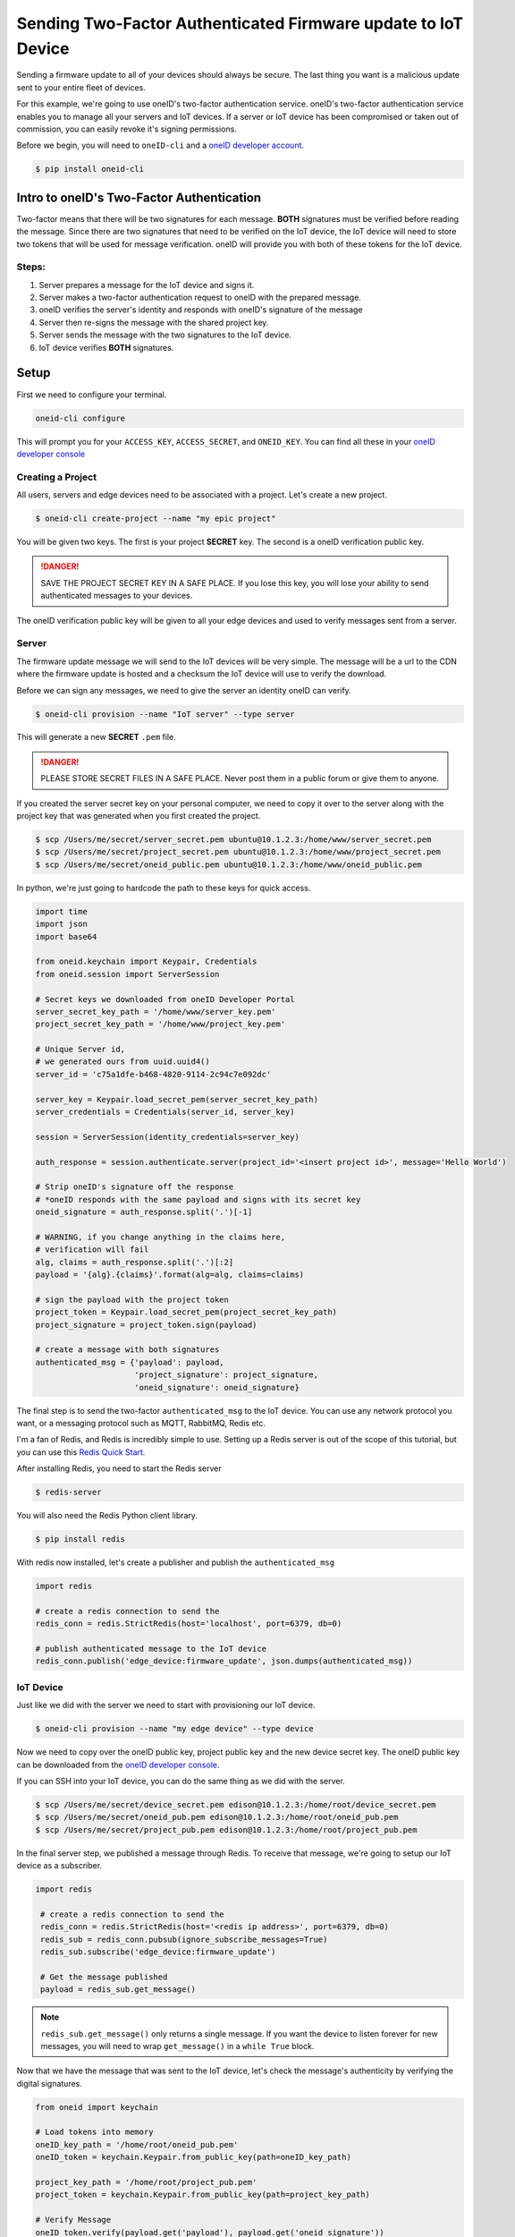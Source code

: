 Sending Two-Factor Authenticated Firmware update to IoT Device
==============================================================
Sending a firmware update to all of your devices should always be secure.
The last thing you want is a malicious update sent to your entire fleet of devices.

For this example, we're going to use oneID's two-factor authentication service.
oneID's two-factor authentication service enables you to manage all your servers
and IoT devices. If a server or IoT device has been compromised or taken out of
commission, you can easily revoke it's signing permissions.

Before we begin, you will need to ``oneID-cli`` and a `oneID developer account`_.

.. code-block:: console

   $ pip install oneid-cli



Intro to oneID's Two-Factor Authentication
------------------------------------------
Two-factor means that there will be two signatures for each message.
**BOTH** signatures must be verified before reading the message.
Since there are two signatures that need to be verified on the IoT device,
the IoT device will need to store two tokens that will be used for message verification.
oneID will provide you with both of these tokens for the IoT device.

Steps:
~~~~~~
#. Server prepares a message for the IoT device and signs it.
#. Server makes a two-factor authentication request to oneID with the prepared message.
#. oneID verifies the server's identity and responds with oneID's signature of the message
#. Server then re-signs the message with the shared project key.
#. Server sends the message with the two signatures to the IoT device.
#. IoT device verifies **BOTH** signatures.



Setup
-----
First we need to configure your terminal.

.. code-block:: console

   oneid-cli configure

This will prompt you for your ``ACCESS_KEY``, ``ACCESS_SECRET``, and ``ONEID_KEY``.
You can find all these in your `oneID developer console`_


Creating a Project
~~~~~~~~~~~~~~~~~~
All users, servers and edge devices need to be associated with a project.
Let's create a new project.

.. code-block:: console

   $ oneid-cli create-project --name "my epic project"

You will be given two keys. The first is your project **SECRET** key.
The second is a oneID verification public key.

.. danger::
  SAVE THE PROJECT SECRET KEY IN A SAFE PLACE.
  If you lose this key, you will lose your ability to send authenticated messages
  to your devices.

The oneID verification public key will be given to all your edge devices and used
to verify messages sent from a server.


Server
~~~~~~
The firmware update message we will send to the IoT devices will be very simple.
The message will be a url to the CDN where the firmware update is hosted
and a checksum the IoT device will use to verify the download.

Before we can sign any messages, we need to give the server an identity
oneID can verify.

.. code-block:: console

   $ oneid-cli provision --name "IoT server" --type server

This will generate a new **SECRET** ``.pem`` file.

.. danger::

   PLEASE STORE SECRET FILES IN A SAFE PLACE. Never post them in a public forum
   or give them to anyone.

If you created the server secret key on your personal computer, we need to copy it over to the
server along with the project key that was generated when you first created the project.

.. code-block:: console

    $ scp /Users/me/secret/server_secret.pem ubuntu@10.1.2.3:/home/www/server_secret.pem
    $ scp /Users/me/secret/project_secret.pem ubuntu@10.1.2.3:/home/www/project_secret.pem
    $ scp /Users/me/secret/oneid_public.pem ubuntu@10.1.2.3:/home/www/oneid_public.pem

In python, we're just going to hardcode the path to these keys for quick access.

.. code-block:: python

    import time
    import json
    import base64

    from oneid.keychain import Keypair, Credentials
    from oneid.session import ServerSession

    # Secret keys we downloaded from oneID Developer Portal
    server_secret_key_path = '/home/www/server_key.pem'
    project_secret_key_path = '/home/www/project_key.pem'

    # Unique Server id,
    # we generated ours from uuid.uuid4()
    server_id = 'c75a1dfe-b468-4820-9114-2c94c7e092dc'

    server_key = Keypair.load_secret_pem(server_secret_key_path)
    server_credentials = Credentials(server_id, server_key)

    session = ServerSession(identity_credentials=server_key)

    auth_response = session.authenticate.server(project_id='<insert project id>', message='Hello World')

    # Strip oneID's signature off the response
    # *oneID responds with the same payload and signs with its secret key
    oneid_signature = auth_response.split('.')[-1]

    # WARNING, if you change anything in the claims here,
    # verification will fail
    alg, claims = auth_response.split('.')[:2]
    payload = '{alg}.{claims}'.format(alg=alg, claims=claims)

    # sign the payload with the project token
    project_token = Keypair.load_secret_pem(project_secret_key_path)
    project_signature = project_token.sign(payload)

    # create a message with both signatures
    authenticated_msg = {'payload': payload,
                         'project_signature': project_signature,
                         'oneid_signature': oneid_signature}

The final step is to send the two-factor ``authenticated_msg``
to the IoT device. You can use any network protocol you want,
or a messaging protocol such as MQTT, RabbitMQ, Redis etc.

I'm a fan of Redis, and Redis is incredibly simple to use.
Setting up a Redis server is out of the scope of this tutorial,
but you can use this `Redis Quick Start`_.

After installing Redis, you need to start the Redis server

.. code-block:: console

    $ redis-server


You will also need the Redis Python client library.

.. code-block:: console

    $ pip install redis

With redis now installed, let's create a publisher and publish the ``authenticated_msg``

.. code-block:: python

    import redis

    # create a redis connection to send the
    redis_conn = redis.StrictRedis(host='localhost', port=6379, db=0)

    # publish authenticated message to the IoT device
    redis_conn.publish('edge_device:firmware_update', json.dumps(authenticated_msg))


IoT Device
~~~~~~~~~~
Just like we did with the server we need to start with provisioning our IoT device.

.. code-block:: console

    $ oneid-cli provision --name "my edge device" --type device


Now we need to copy over the oneID public key, project public key and the
new device secret key. The oneID public key can be downloaded
from the `oneID developer console`_.

If you can SSH into your IoT device, you can do the same thing as we did with the server.

.. code-block:: console

    $ scp /Users/me/secret/device_secret.pem edison@10.1.2.3:/home/root/device_secret.pem
    $ scp /Users/me/secret/oneid_pub.pem edison@10.1.2.3:/home/root/oneid_pub.pem
    $ scp /Users/me/secret/project_pub.pem edison@10.1.2.3:/home/root/project_pub.pem

In the final server step, we published a message through Redis.
To receive that message, we're going to setup our IoT device as a subscriber.

.. code-block:: python

   import redis

    # create a redis connection to send the
    redis_conn = redis.StrictRedis(host='<redis ip address>', port=6379, db=0)
    redis_sub = redis_conn.pubsub(ignore_subscribe_messages=True)
    redis_sub.subscribe('edge_device:firmware_update')

    # Get the message published
    payload = redis_sub.get_message()


.. note::
    ``redis_sub.get_message()`` only returns a single message. If you want the device to
    listen forever for new messages, you will need to wrap ``get_message()`` in a ``while True`` block.

Now that we have the message that was sent to the IoT device, let's check the message's authenticity
by verifying the digital signatures.

.. code-block:: python

   from oneid import keychain

   # Load tokens into memory
   oneID_key_path = '/home/root/oneid_pub.pem'
   oneID_token = keychain.Keypair.from_public_key(path=oneID_key_path)

   project_key_path = '/home/root/project_pub.pem'
   project_token = keychain.Keypair.from_public_key(path=project_key_path)

   # Verify Message
   oneID_token.verify(payload.get('payload'), payload.get('oneid_signature'))
   project_token.verify(payload.get('payload'), payload.get('project_signature'))

If either of the tokens fail to authenticate the message, an ``InvalidSignature`` exception will be raised.


.. _oneID developer account: https://developer.oneid.com/console
.. _oneID developer console: https://developer.oneid.com/console
.. _Redis Quick Start: http://redis.io/topics/quickstart
